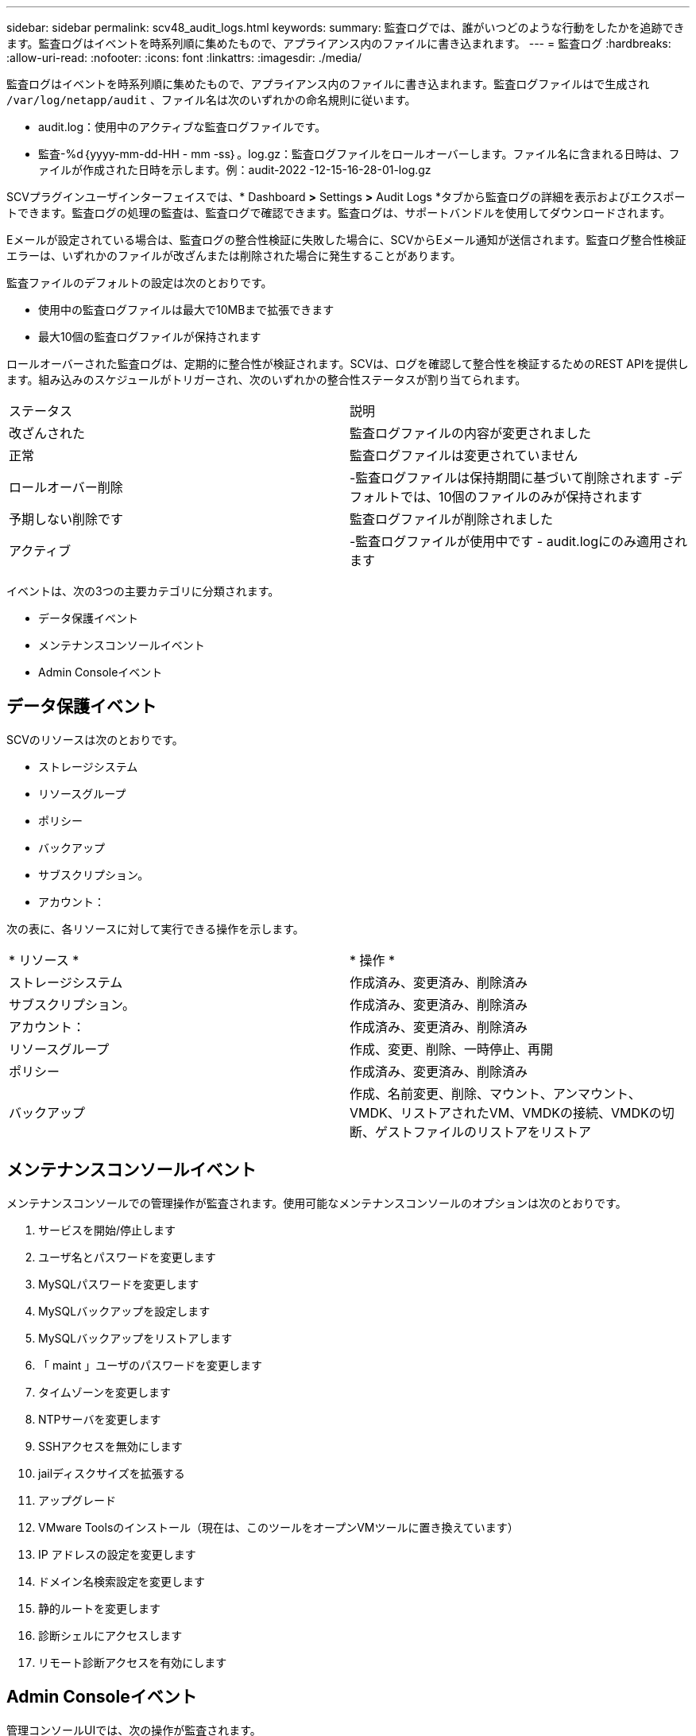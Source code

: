 ---
sidebar: sidebar 
permalink: scv48_audit_logs.html 
keywords:  
summary: 監査ログでは、誰がいつどのような行動をしたかを追跡できます。監査ログはイベントを時系列順に集めたもので、アプライアンス内のファイルに書き込まれます。 
---
= 監査ログ
:hardbreaks:
:allow-uri-read: 
:nofooter: 
:icons: font
:linkattrs: 
:imagesdir: ./media/


[role="lead"]
監査ログはイベントを時系列順に集めたもので、アプライアンス内のファイルに書き込まれます。監査ログファイルはで生成され `/var/log/netapp/audit` 、ファイル名は次のいずれかの命名規則に従います。

* audit.log：使用中のアクティブな監査ログファイルです。
* 監査-%d｛yyyy-mm-dd-HH - mm -ss｝。log.gz：監査ログファイルをロールオーバーします。ファイル名に含まれる日時は、ファイルが作成された日時を示します。例：audit-2022 -12-15-16-28-01-log.gz


SCVプラグインユーザインターフェイスでは、* Dashboard *>* Settings *>* Audit Logs *タブから監査ログの詳細を表示およびエクスポートできます。監査ログの処理の監査は、監査ログで確認できます。監査ログは、サポートバンドルを使用してダウンロードされます。

Eメールが設定されている場合は、監査ログの整合性検証に失敗した場合に、SCVからEメール通知が送信されます。監査ログ整合性検証エラーは、いずれかのファイルが改ざんまたは削除された場合に発生することがあります。

監査ファイルのデフォルトの設定は次のとおりです。

* 使用中の監査ログファイルは最大で10MBまで拡張できます
* 最大10個の監査ログファイルが保持されます


ロールオーバーされた監査ログは、定期的に整合性が検証されます。SCVは、ログを確認して整合性を検証するためのREST APIを提供します。組み込みのスケジュールがトリガーされ、次のいずれかの整合性ステータスが割り当てられます。

|===


| ステータス | 説明 


| 改ざんされた | 監査ログファイルの内容が変更されました 


| 正常 | 監査ログファイルは変更されていません 


| ロールオーバー削除 | -監査ログファイルは保持期間に基づいて削除されます
-デフォルトでは、10個のファイルのみが保持されます 


| 予期しない削除です | 監査ログファイルが削除されました 


| アクティブ | -監査ログファイルが使用中です
- audit.logにのみ適用されます 
|===
イベントは、次の3つの主要カテゴリに分類されます。

* データ保護イベント
* メンテナンスコンソールイベント
* Admin Consoleイベント




== データ保護イベント

SCVのリソースは次のとおりです。

* ストレージシステム
* リソースグループ
* ポリシー
* バックアップ
* サブスクリプション。
* アカウント：


次の表に、各リソースに対して実行できる操作を示します。

|===


| * リソース * | * 操作 * 


| ストレージシステム | 作成済み、変更済み、削除済み 


| サブスクリプション。 | 作成済み、変更済み、削除済み 


| アカウント： | 作成済み、変更済み、削除済み 


| リソースグループ | 作成、変更、削除、一時停止、再開 


| ポリシー | 作成済み、変更済み、削除済み 


| バックアップ | 作成、名前変更、削除、マウント、アンマウント、VMDK、リストアされたVM、VMDKの接続、VMDKの切断、ゲストファイルのリストアをリストア 
|===


== メンテナンスコンソールイベント

メンテナンスコンソールでの管理操作が監査されます。使用可能なメンテナンスコンソールのオプションは次のとおりです。

. サービスを開始/停止します
. ユーザ名とパスワードを変更します
. MySQLパスワードを変更します
. MySQLバックアップを設定します
. MySQLバックアップをリストアします
. 「 maint 」ユーザのパスワードを変更します
. タイムゾーンを変更します
. NTPサーバを変更します
. SSHアクセスを無効にします
. jailディスクサイズを拡張する
. アップグレード
. VMware Toolsのインストール（現在は、このツールをオープンVMツールに置き換えています）
. IP アドレスの設定を変更します
. ドメイン名検索設定を変更します
. 静的ルートを変更します
. 診断シェルにアクセスします
. リモート診断アクセスを有効にします




== Admin Consoleイベント

管理コンソールUIでは、次の操作が監査されます。

* 設定
+
** adminクレデンシャルを変更
** タイムゾーンを変更します
** NTPサーバを変更します
** IPv4/IPv6設定を変更します


* 設定
+
** vCenterクレデンシャルを変更します
** プラグインの有効化/無効化






== syslogサーバを設定します

監査ログはアプライアンス内に保存され、定期的に整合性が検証されます。イベント転送を使用すると、は、ソースコンピュータまたは転送コンピュータからイベントを取得し、一元化されたコンピュータ（Syslogサーバ）に保存できます。データは、ソースとデスティネーションの間で転送中に暗号化されます。

.作業を開始する前に
管理者権限が必要です。

.このタスクについて
このタスクは、syslogサーバの設定に役立ちます。

.手順
. SnapCenter Plug-in for VMware vSphereにログインします。
. 左側のナビゲーションペインで、*[設定]*>*[監査ログ]*>*[設定]*を選択します。
. [監査ログ設定]*ペインで、*[監査ログをsyslogサーバに送信]*を選択します
. 次の詳細を入力します。
+
** syslogサーバのIP
** syslogサーバのポート
** RFC形式
** syslogサーバ証明書


. [保存]*をクリックして、syslogサーバの設定を保存します。




== 監査ログの設定を変更します

ログ設定のデフォルト構成を変更できます。

.作業を開始する前に
管理者権限が必要です。

.このタスクについて
このタスクは、デフォルトの監査ログ設定を変更する場合に役立ちます。

.手順
. SnapCenter Plug-in for VMware vSphereにログインします。
. 左側のナビゲーションペインで、*[設定]*>*[監査ログ]*>*[設定]*を選択します。
. [監査ログ設定]*ペインで、監査ログファイルの最大数と監査ログファイルの最大サイズを入力します。
. ログをsyslogサーバに送信することを選択した場合は、*[Send audit logs to Syslog server]*オプションを選択します。サーバの詳細を入力します。
. 設定を保存します。


